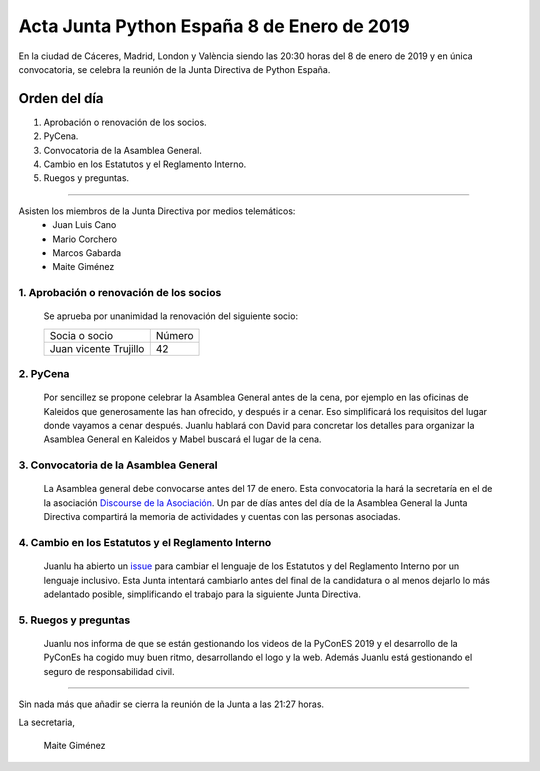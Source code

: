 Acta Junta Python España 8 de Enero de 2019
===============================================

En la ciudad de Cáceres, Madrid, London y València siendo las 20:30 horas del 8 de enero de 2019 y en única convocatoria, se celebra la reunión de la Junta Directiva de Python España.

Orden del día
~~~~~~~~~~~~~
1. Aprobación o renovación de los socios.
2. PyCena.
3. Convocatoria de la Asamblea General.
4. Cambio en los Estatutos y el Reglamento Interno.
5. Ruegos y preguntas.

-------------------------------------------

Asisten los miembros de la Junta Directiva por medios telemáticos:
 - Juan Luis Cano
 - Mario Corchero
 - Marcos Gabarda
 - Maite Giménez


1. Aprobación o renovación de los socios
^^^^^^^^^^^^^^^^^^^^^^^^^^^^^^^^^^^^^^^^^
 Se aprueba por unanimidad la renovación del siguiente socio:

 ===============================  ====== 
    Socia o socio                 Número 
 -------------------------------  ------ 
  Juan vicente Trujillo              42
 ===============================  ====== 


2. PyCena
^^^^^^^^^^^^^^^^^^^^^^^^^^^^^^^^^^^^^^^^^
 Por sencillez se propone celebrar la Asamblea General antes de la cena, por ejemplo en las oficinas de Kaleidos que generosamente las han ofrecido, y después ir a cenar. Eso simplificará los requisitos del lugar donde vayamos a cenar después. 
 Juanlu hablará con David para concretar los detalles para organizar la Asamblea General en Kaleidos y Mabel buscará el lugar de la cena. 

3. Convocatoria de la Asamblea General
^^^^^^^^^^^^^^^^^^^^^^^^^^^^^^^^^^^^^^^^^
 La Asamblea general debe convocarse antes del 17 de enero. Esta convocatoria la hará la secretaría en el  de la asociación `Discourse de la Asociación <https://comunidad.es.python.org/>`_.
 Un par de días antes del día de la Asamblea General la Junta Directiva compartirá la memoria de actividades y cuentas con las personas asociadas.

4. Cambio en los Estatutos y el Reglamento Interno
^^^^^^^^^^^^^^^^^^^^^^^^^^^^^^^^^^^^^^^^^^^^^^^^^^^
 Juanlu ha abierto un `issue <https://github.com/python-spain/documentacion/issues/28>`_ para cambiar el lenguaje de los Estatutos y del Reglamento Interno por un lenguaje inclusivo.
 Esta Junta intentará cambiarlo antes del final de la candidatura o al menos dejarlo lo más adelantado posible, simplificando el trabajo para la siguiente Junta Directiva.


5. Ruegos y preguntas
^^^^^^^^^^^^^^^^^^^^^
 Juanlu nos informa de que se están gestionando los videos de la PyConES 2019 y el desarrollo de la PyConEs ha cogido muy buen ritmo, desarrollando el logo y la web.
 Además Juanlu está gestionando el seguro de responsabilidad civil.


-------------------------------------------

Sin nada más que añadir se cierra la reunión de la Junta a las 21:27 horas.

La secretaria,

 Maite Giménez

